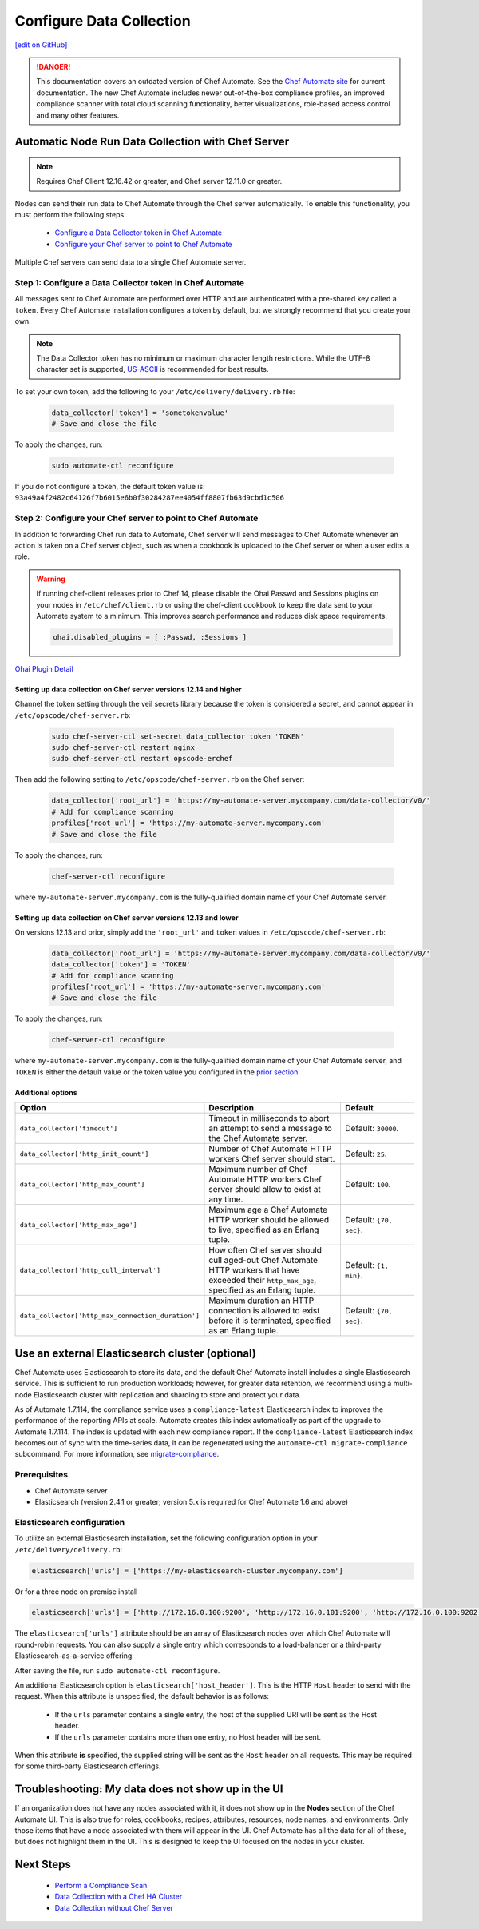 =====================================================
Configure Data Collection
=====================================================
`[edit on GitHub] <https://github.com/chef/chef-web-docs/blob/master/chef_master/source/data_collection.rst>`__


.. tag chef_automate_mark

.. image:: ../../images/chef_automate_full.png
   :width: 40px
   :height: 17px

.. danger:: This documentation covers an outdated version of Chef Automate. See the `Chef Automate site <https://www.automate.chef.io/docs/quickstart>`__ for current documentation. The new Chef Automate includes newer out-of-the-box compliance profiles, an improved compliance scanner with total cloud scanning functionality, better visualizations, role-based access control and many other features.

.. end_tag

Automatic Node Run Data Collection with Chef Server
=======================================================

.. note:: Requires Chef Client 12.16.42 or greater, and Chef server 12.11.0 or greater.

Nodes can send their run data to Chef Automate through the Chef server automatically. To enable this functionality, you must perform the following steps:

 * `Configure a Data Collector token in Chef Automate </data_collection.html#step-1-configure-a-data-collector-token-in-chef-automate>`__
 * `Configure your Chef server to point to Chef Automate <https://docs.chef.io/data_collection.html#step-2-configure-your-chef-server-to-point-to-chef-automate>`__

Multiple Chef servers can send data to a single Chef Automate server.

Step 1: Configure a Data Collector token in Chef Automate
------------------------------------------------------------

All messages sent to Chef Automate are performed over HTTP and are authenticated with a pre-shared key called a ``token``. Every Chef Automate installation configures a token by default, but we strongly recommend that you create your own.

.. note:: The Data Collector token has no minimum or maximum character length restrictions. While the UTF-8 character set is supported, `US-ASCII <http://www.columbia.edu/kermit/ascii.html>`__ is recommended for best results.

To set your own token, add the following to your ``/etc/delivery/delivery.rb`` file:

   .. code-block:: ruby

      data_collector['token'] = 'sometokenvalue'
      # Save and close the file

To apply the changes, run:

   .. code-block:: shell

      sudo automate-ctl reconfigure


If you do not configure a token, the default token value is: ``93a49a4f2482c64126f7b6015e6b0f30284287ee4054ff8807fb63d9cbd1c506``

Step 2: Configure your Chef server to point to Chef Automate
-----------------------------------------------------------------
In addition to forwarding Chef run data to Automate, Chef server will send messages to Chef Automate whenever an action is taken on a Chef server object, such as when a cookbook is uploaded to the Chef server or when a user edits a role.

.. warning:: If running chef-client releases prior to Chef 14, please disable the Ohai Passwd and Sessions plugins on your nodes in ``/etc/chef/client.rb`` or using the chef-client cookbook to keep the data sent to your Automate system to a minimum. This improves search performance and reduces disk space requirements.

   .. code-block:: shell

      ohai.disabled_plugins = [ :Passwd, :Sessions ]

`Ohai Plugin Detail </ohai.html#ohai-settings-in-client-rb>`__

Setting up data collection on Chef server versions 12.14 and higher
+++++++++++++++++++++++++++++++++++++++++++++++++++++++++++++++++++++++
Channel the token setting through the veil secrets library because the token is considered a secret, and cannot appear in ``/etc/opscode/chef-server.rb``:

   .. code-block:: shell

      sudo chef-server-ctl set-secret data_collector token 'TOKEN'
      sudo chef-server-ctl restart nginx
      sudo chef-server-ctl restart opscode-erchef

Then add the following setting to ``/etc/opscode/chef-server.rb`` on the Chef server:

   .. code-block:: ruby

      data_collector['root_url'] = 'https://my-automate-server.mycompany.com/data-collector/v0/'
      # Add for compliance scanning
      profiles['root_url'] = 'https://my-automate-server.mycompany.com'
      # Save and close the file

To apply the changes, run:

   .. code-block:: ruby

      chef-server-ctl reconfigure


where ``my-automate-server.mycompany.com`` is the fully-qualified domain name of your Chef Automate server.

Setting up data collection on Chef server versions 12.13 and lower
++++++++++++++++++++++++++++++++++++++++++++++++++++++++++++++++++++++++
On versions 12.13 and prior, simply add the ``'root_url'`` and ``token`` values in ``/etc/opscode/chef-server.rb``:

   .. code-block:: ruby

      data_collector['root_url'] = 'https://my-automate-server.mycompany.com/data-collector/v0/'
      data_collector['token'] = 'TOKEN'
      # Add for compliance scanning
      profiles['root_url'] = 'https://my-automate-server.mycompany.com'
      # Save and close the file

To apply the changes, run:

   .. code-block:: ruby

      chef-server-ctl reconfigure


where ``my-automate-server.mycompany.com`` is the fully-qualified domain name of your Chef Automate server, and
``TOKEN`` is either the default value or the token value you configured in the `prior section <#configure-a-data-collector-token-in-chef-automate>`__.

Additional options
+++++++++++++++++++++++++++++++++++++++++++++++++++++++++++++++

.. list-table::
   :widths: 50 200 100
   :header-rows: 1

   * - Option
     - Description
     - Default
   * - ``data_collector['timeout']``
     - Timeout in milliseconds to abort an attempt to send a message to the Chef Automate server.
     - Default: ``30000``.
   * - ``data_collector['http_init_count']``
     - Number of Chef Automate HTTP workers Chef server should start.
     - Default: ``25``.
   * - ``data_collector['http_max_count']``
     - Maximum number of Chef Automate HTTP workers Chef server should allow to exist at any time.
     - Default: ``100``.
   * - ``data_collector['http_max_age']``
     - Maximum age a Chef Automate HTTP worker should be allowed to live, specified as an Erlang tuple.
     - Default: ``{70, sec}``.
   * - ``data_collector['http_cull_interval']``
     - How often Chef server should cull aged-out Chef Automate HTTP workers that have exceeded their ``http_max_age``, specified as an Erlang tuple.
     - Default: ``{1, min}``.
   * - ``data_collector['http_max_connection_duration']``
     - Maximum duration an HTTP connection is allowed to exist before it is terminated, specified as an Erlang tuple.
     - Default: ``{70, sec}``.

Use an external Elasticsearch cluster (optional)
=====================================================

Chef Automate uses Elasticsearch to store its data, and the default Chef Automate install includes a single Elasticsearch service.
This is sufficient to run production workloads; however, for greater data retention, we recommend using a multi-node Elasticsearch cluster with replication and sharding to store and protect your data.

As of Automate 1.7.114, the compliance service uses a ``compliance-latest`` Elasticsearch index to improves the performance of the reporting APIs at scale. Automate creates this index automatically as part of the upgrade to Automate 1.7.114. The index is updated with each new compliance report.  If the ``compliance-latest`` Elasticsearch index becomes out of sync with the time-series data, it can be regenerated using the ``automate-ctl migrate-compliance`` subcommand.  For more information, see `migrate-compliance </ctl_automate_server.html#migrate-compliance>`__.

Prerequisites
-----------------------------------------------------

* Chef Automate server
* Elasticsearch (version 2.4.1 or greater; version 5.x is required for Chef Automate 1.6 and above)

Elasticsearch configuration
-----------------------------------------------------

To utilize an external Elasticsearch installation, set the following configuration option in your
``/etc/delivery/delivery.rb``:

.. code-block:: ruby

  elasticsearch['urls'] = ['https://my-elasticsearch-cluster.mycompany.com']

Or for a three node on premise install

.. code-block:: ruby

  elasticsearch['urls'] = ['http://172.16.0.100:9200', 'http://172.16.0.101:9200', 'http://172.16.0.100:9202']

The ``elasticsearch['urls']`` attribute should be an array of Elasticsearch nodes over
which Chef Automate will round-robin requests. You can also supply a single entry which corresponds to
a load-balancer or a third-party Elasticsearch-as-a-service offering.

After saving the file, run ``sudo automate-ctl reconfigure``.

An additional Elasticsearch option is ``elasticsearch['host_header']``. This is the HTTP ``Host`` header to send with the request.
When this attribute is unspecified, the default behavior is as follows:

 * If the ``urls`` parameter contains a single entry, the host of the supplied URI will be sent as the Host header.
 * If the ``urls`` parameter contains more than one entry, no Host header will be  sent.

When this attribute **is** specified, the supplied string will be sent as the ``Host`` header on all requests. This may be required for some third-party Elasticsearch offerings.


Troubleshooting: My data does not show up in the UI
=====================================================

.. tag chef_automate_visibility_no_data_troubleshoot

If an organization does not have any nodes associated with it, it does not show up in the **Nodes** section of the Chef Automate UI.
This is also true for roles, cookbooks, recipes, attributes, resources, node names, and environments. Only those items that have a node associated with them will appear in the UI. Chef Automate has all the data for all of these, but does not highlight them in the UI. This is designed to keep the UI focused on the nodes in your cluster.

.. end_tag

Next Steps
============================
   * `Perform a Compliance Scan </perform_compliance_scan.html>`__
   * `Data Collection with a Chef HA Cluster </data_collection_ha.html>`__
   * `Data Collection without Chef Server </data_collection_without_server.html>`__
